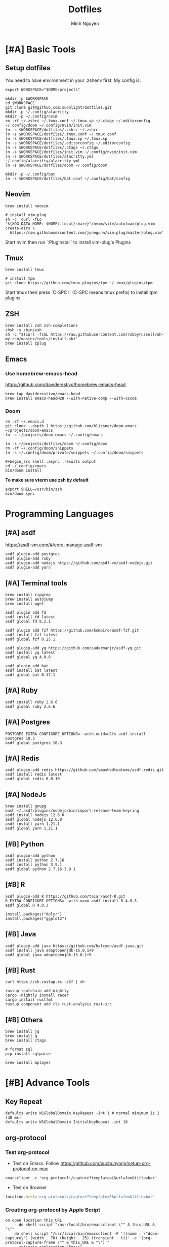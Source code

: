 #+TITLE: Dotfiles
#+Author: Minh Nguyen

#+PROPERTY: header-args+ :tangle yes

* [#A] Basic Tools
** Setup dotfiles

You need to have environment in your .zshenv first. My config is:

#+begin_src shell :async :results output
export WORKSPACE="$HOME/projects"
#+end_src

#+begin_src shell :async :results output
mkdir -p $WORKSPACE
cd $WORKSPACE
git clone git@github.com:suonlight/dotfiles.git
mkdir -p ~/.config/alacritty
mkdir -p ~/.config/nvim
rm -rf ~/.zshrc ~/.tmux.conf ~/.tmux.sp ~/.ctags ~/.editorconfig ~/.config/doom ~/.config/nvim/init.vim
ln -s $WORKSPACE/dotfiles/.zshrc ~/.zshrc
ln -s $WORKSPACE/dotfiles/.tmux.conf ~/.tmux.conf
ln -s $WORKSPACE/dotfiles/.tmux.sp ~/.tmux.sp
ln -s $WORKSPACE/dotfiles/.editorconfig ~/.editorconfig
ln -s $WORKSPACE/dotfiles/.ctags ~/.ctags
ln -s $WORKSPACE/dotfiles/init.vim ~/.config/nvim/init.vim
ln -s $WORKSPACE/dotfiles/alacritty.yml ~/.config/alacritty/alacritty.yml
ln -s $WORKSPACE/dotfiles/doom ~/.config/doom

mkdir -p ~/.config/bat
ln -s $WORKSPACE/dotfiles/bat.conf ~/.config/bat/config
#+end_src

** Neovim

#+begin_src shell :async :results output
brew install neovim

# install vim-plug
sh -c 'curl -fLo "${XDG_DATA_HOME:-$HOME/.local/share}"/nvim/site/autoload/plug.vim --create-dirs \
  https://raw.githubusercontent.com/junegunn/vim-plug/master/plug.vim'
#+end_src

Start nvim then run `:PlugInstall` to install vim-plug's Plugins

** Tmux

#+begin_src shell :async :results output
brew install tmux

# install tpm
git clone https://github.com/tmux-plugins/tpm ~/.tmux/plugins/tpm
#+end_src

Start tmux then press `C-SPC I` (C-SPC means tmux prefix) to install tpm plugins

** ZSH

#+begin_src shell :async :results output
brew install zsh zsh-completions
chsh -s /bin/zsh
sh -c "$(curl -fsSL https://raw.githubusercontent.com/robbyrussell/oh-my-zsh/master/tools/install.sh)"
brew install zplug
#+end_src

** Emacs
*** Use homebrew-emacs-head

https://github.com/daviderestivo/homebrew-emacs-head

#+begin_src shell :async :results output
brew tap daviderestivo/emacs-head
brew install emacs-head@28 --with-native-comp --with-cocoa
#+end_src

*** Doom

#+begin_src shell :async :results output
rm -rf ~/.emacs.d
git clone --depth 1 https://github.com/hlissner/doom-emacs ~/projects/doom-emacs
ln -s ~/projects/doom-emacs ~/.config/emacs
#+end_src

#+begin_src shell :async :results output
ln -s ~/projects/dotfiles/doom ~/.config/doom
rm -rf ~/.config/doom/snippets
ln -s ~/.config/doom/private/snippets ~/.config/doom/snippets

#+begin_src shell :async :results output
cd ~/.config/emacs
bin/doom install
#+end_src

*To make sure vterm use zsh by default*

#+begin_src shell
export SHELL=/usr/bin/zsh
bin/doom sync
#+end_src

* Programming Languages
** [#A] asdf

https://asdf-vm.com/#/core-manage-asdf-vm

#+begin_src shell :async :results output
asdf plugin-add postgres
asdf plugin-add ruby
asdf plugin-add nodejs https://github.com/asdf-vm/asdf-nodejs.git
asdf plugin-add yarn
#+end_src

** [#A] Terminal tools

#+begin_src shell :async :results output
brew install ripgrep
brew install autojump
brew install wget
#+end_src

#+begin_src shell :async :results output
asdf plugin add fd
asdf install fd latest
asdf global fd 8.2.1
#+end_src

#+begin_src shell :async :results output
asdf plugin add fzf https://github.com/kompiro/asdf-fzf.git
asdf install fzf latest
asdf global fzf 0.25.1
#+end_src

#+begin_src shell :async :results output
asdf plugin-add yq https://github.com/sudermanjr/asdf-yq.git
asdf install yq latest
asdf global yq 4.0.0
#+end_src

#+begin_src shell :async :results output
asdf plugin add bat
asdf install bat latest
asdf global bat 0.17.1
#+end_src

** [#A] Ruby

#+begin_src shell :async :results output
asdf install ruby 2.6.6
asdf global ruby 2.6.6
#+end_src

** [#A] Postgres

#+begin_src shell :async :results output
POSTGRES_EXTRA_CONFIGURE_OPTIONS=--with-uuid=e2fs asdf install postgres 10.3
asdf global postgres 10.3
#+end_src

** [#A] Redis

#+begin_src shell :async :results output
asdf plugin-add redis https://github.com/smashedtoatoms/asdf-redis.git
asdf install redis latest
asdf global redis 6.0.10
#+end_src

** [#A] NodeJs

#+begin_src shell :async :results output
brew install gnupg
bash ~/.asdf/plugins/nodejs/bin/import-release-team-keyring
asdf install nodejs 12.6.0
asdf global nodejs 12.6.0
asdf install yarn 1.21.1
asdf global yarn 1.21.1
#+end_src
** [#B] Python

#+begin_src shell :async :results output
asdf plugin-add python
asdf install python 2.7.16
asdf install python 3.9.1
asdf global python 2.7.16 3.9.1
#+end_src

#+RESULTS:
: 82759ff0eb6345e2432a6c33ea604a7a

** [#B] R

#+begin_src shell :async :results output
asdf plugin-add R https://github.com/taiar/asdf-R.git
R_EXTRA_CONFIGURE_OPTIONS=--with-x=no asdf install R 4.0.3
asdf global R 4.0.3
#+end_src

#+begin_src shell :async :results output
install.packages("dplyr")
install.packages("ggplot2")
#+end_src

** [#B] Java

#+begin_src shell :async :results output
asdf plugin-add java https://github.com/halcyon/asdf-java.git
asdf install java adoptopenjdk-15.0.1+9
asdf global java adoptopenjdk-15.0.1+9
#+end_src

** [#B] Rust
#+begin_src shell :async :results output
curl https://sh.rustup.rs -sSf | sh
#+end_src

#+begin_src shell :async :results output
rustup toolchain add nightly
cargo +nightly install racer
cargo install rustfmt
rustup component add rls rust-analysis rust-src
#+end_src

** [#B] Others

#+begin_src shell :async :results output
brew install jq
brew install q
brew install ctags
#+end_src

#+begin_src shell :async :results output
# format sql
pip install sqlparse
#+end_src

#+begin_src shell :async :results output
brew install mplayer
#+end_src

* [#B] Advance Tools
** Key Repeat

#+begin_src shell :async :results output
defaults write NSGlobalDomain KeyRepeat -int 1 # normal minimum is 2 (30 ms)
defaults write NSGlobalDomain InitialKeyRepeat -int 10
#+end_src

#+RESULTS:
** org-protocol
*** Test org-protocol

- Test on Emacs. Follow https://github.com/xuchunyang/setup-org-protocol-on-mac

#+begin_src shell :async :results output
emacsclient -c 'org-protocol:/capture?template=L&url=foo&title=bar'
#+end_src

- Test on Browser

#+begin_src js
location.href='org-protocol:/capture?template=E&url=foo&title=bar'
#+end_src

*** Creating org-protocol by Apple Script

#+BEGIN_SRC applescript
on open location this_URL
	--do shell script "/usr/local/bin/emacsclient \"" & this_URL & "\""
	do shell script "/usr/local/bin/emacsclient -F '((name . \"doom-capture\") (width . 70) (height . 25) (transient . t))' -e '(org-protocol-capture-frame \"" & this_URL & "\")'"
	--activate application "Emacs"
end open location
#+END_SRC

or

#+begin_src shell :async :results output
cp ~/projects/dotfiles/org-protocol* /Applications/
#+end_src

- Open org-protocol and export it by application
- Edit Info.plist with

#+begin_src shell :async :results output
/Applications/org-protocol.app/Contents/Info.plist
#+end_src

#+RESULTS:

#+begin_src xml
<key>CFBundleURLTypes</key>
<array>
  <dict>
    <key>CFBundleURLName</key>
    <string>org-protocol handler</string>
    <key>CFBundleURLSchemes</key>
    <array>
      <string>org-protocol</string>
    </array>
  </dict>
</array>
#+end_src

- *IMPORTANT: Exit and Active org-protocol.app by clicking on it*

*** Setup on Firefox

#+begin_src js
[
  {
    "key": "ctrl+shift+n",
    "action": "javascript",
    "blacklist": "false",
    "sites": "*mail.google.com*",
    "open": false,
    "activeInInputs": true,
    "code": "location.href = 'org-protocol://capture?template=N&url='+encodeURIComponent(location.href)+'&title='+encodeURIComponent(document.title)+'&body='+encodeURIComponent(window.getSelection()).replace(/'/g, '%27');",
    "exported": false,
    "sitesArray": [
      "*mail.google.com*"
    ],
    "customName": "Capture today notes"
  },
  {
    "key": "ctrl+shift+e",
    "action": "javascript",
    "blacklist": "false",
    "sites": "*mail.google.com*",
    "open": false,
    "code": "var activeTextarea = document.activeElement;\nvar selection = activeTextarea.tagName == \"TEXTAREA\" ? activeTextarea.value.substring(\n    activeTextarea.selectionStart, activeTextarea.selectionEnd\n ) : window.getSelection();\n\nlocation.href='org-protocol://capture?template=E&url='+encodeURIComponent(location.href)+'&title='+encodeURIComponent(document.title)+'&body='+encodeURIComponent(selection)",
    "activeInInputs": true,
    "exported": false,
    "sitesArray": [
      "*mail.google.com*"
    ]
  }
]
#+end_src

** Install Fonts

#+begin_src shell :async :results output
brew tap homebrew/cask-fonts && brew install --cask font-source-code-pro
#+end_src

Install all the icons by Emacs

#+BEGIN_SRC emacs-lisp
(all-the-icons-install-fonts)
#+END_SRC

** talon

My talon config is here: https://github.com/suonlight/knausj_talon

#+BEGIN_SRC shell :results output
git clone git@github.com:suonlight/knausj_talon.git $WORKSPACE/knausj_talon

mkdir -p ~/.talon/user
rm -rf ~/.talon/user/knausj_talon
rm -rf ~/.talon/user/hero
ln -s $WORKSPACE/knausj_talon ~/.talon/user/knausj_talon
ln -s $WORKSPACE/dotfiles/doom/private/talon/hero ~/.talon/user/hero
#+END_SRC
** aspell

#+BEGIN_SRC shell :results output
ruby -e "$(curl -fsSL https://raw.githubusercontent.com/Homebrew/install/master/install)" < /dev/null 2> /dev/null
#+END_SRC

#+RESULTS:
